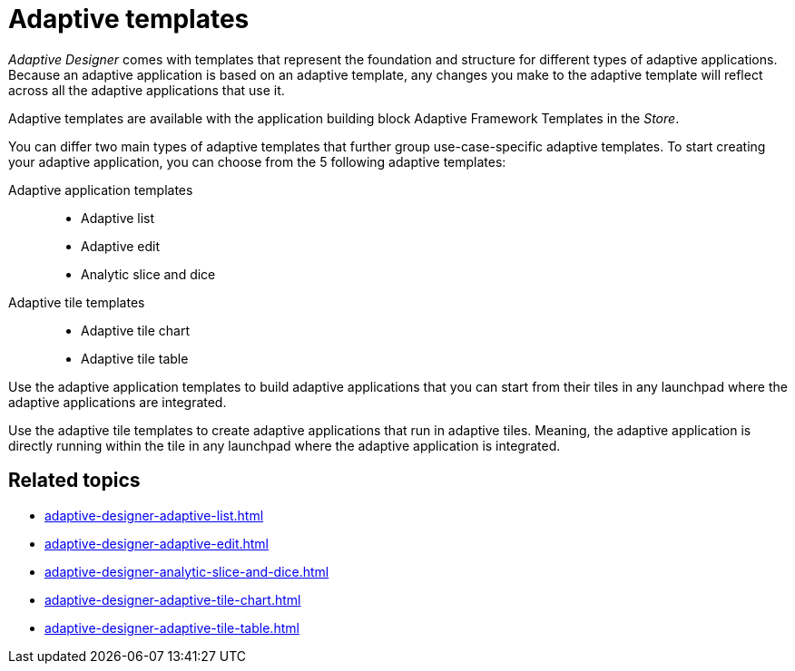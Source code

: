 = Adaptive templates

_Adaptive Designer_ comes with templates that represent the foundation and structure for different types of adaptive applications.
Because an adaptive application is based on an adaptive template, any changes you make to the adaptive template will reflect across all the adaptive applications that use it.
//TODO Leonie: What does it mean - change the template ? changes are most likely not done in the adaptive designer, correct? Bring section to introduction in overview, if essential.

Adaptive templates are available with the application building block Adaptive Framework Templates in the _Store_.

//TODO Neptune: Is it the only way to use an adaptive template by downloading this application building block?

You can differ two main types of adaptive templates that further group use-case-specific adaptive templates. To start creating your adaptive application, you can choose from the 5 following adaptive templates:

Adaptive application templates::
* Adaptive list
* Adaptive edit
* Analytic slice and dice

Adaptive tile templates::
* Adaptive tile chart
* Adaptive tile table

//TODO Leonie: prepare slice and dice terminology; real Names to be used in list? add to terminology list;

Use the adaptive application templates to build adaptive applications that you can start from their tiles in any launchpad where the adaptive applications are integrated.

Use the adaptive tile templates to create adaptive applications that run in adaptive tiles. Meaning, the adaptive application is directly running within the tile in any launchpad where the adaptive application is integrated.

== Related topics

* xref:adaptive-designer-adaptive-list.adoc[]
* xref:adaptive-designer-adaptive-edit.adoc[]
* xref:adaptive-designer-analytic-slice-and-dice.adoc[]
* xref:adaptive-designer-adaptive-tile-chart.adoc[]
* xref:adaptive-designer-adaptive-tile-table.adoc[]